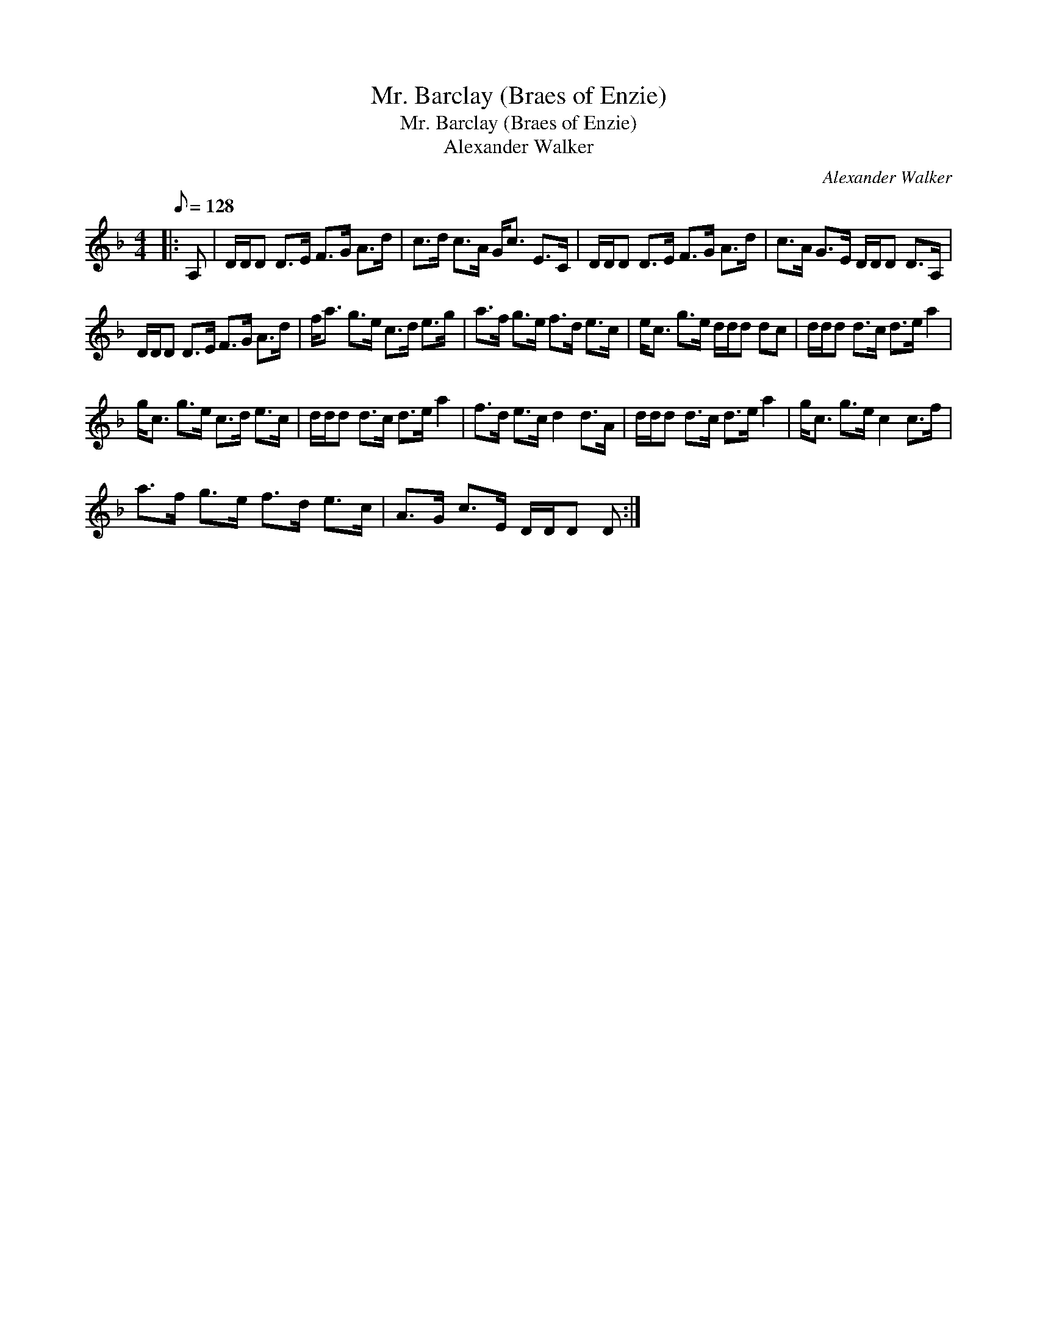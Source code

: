 X:1
T:Mr. Barclay (Braes of Enzie)
T:Mr. Barclay (Braes of Enzie)
T:Alexander Walker
C:Alexander Walker
L:1/8
Q:1/8=128
M:4/4
K:Dmin
V:1 treble 
V:1
|: A, | D/D/D D>E F>G A>d | c>d c>A G<c E>C | D/D/D D>E F>G A>d | c>A G>E D/D/D D>A, | %5
 D/D/D D>E F>G A>d | f<a g>e c>d e>g | a>f g>e f>d e>c | e<c g>e d/d/d dc | d/d/d d>c d>e a2 | %10
 g<c g>e c>d e>c | d/d/d d>c d>e a2 | f>d e>c d2 d>A | d/d/d d>c d>e a2 | g<c g>e c2 c>f | %15
 a>f g>e f>d e>c | A>G c>E D/D/D D :| %17


